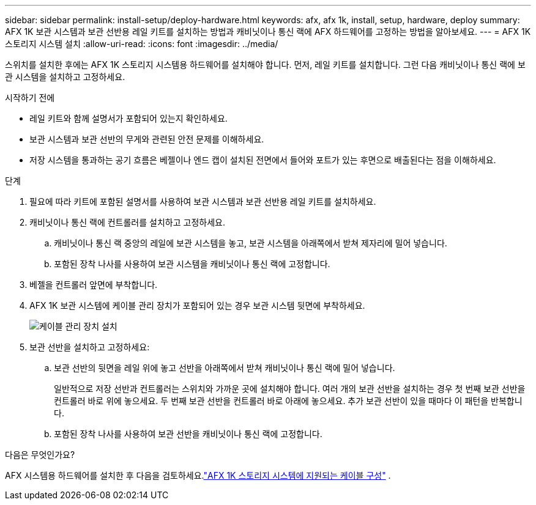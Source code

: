 ---
sidebar: sidebar 
permalink: install-setup/deploy-hardware.html 
keywords: afx, afx 1k, install, setup, hardware, deploy 
summary: AFX 1K 보관 시스템과 보관 선반용 레일 키트를 설치하는 방법과 캐비닛이나 통신 랙에 AFX 하드웨어를 고정하는 방법을 알아보세요. 
---
= AFX 1K 스토리지 시스템 설치
:allow-uri-read: 
:icons: font
:imagesdir: ../media/


[role="lead"]
스위치를 설치한 후에는 AFX 1K 스토리지 시스템용 하드웨어를 설치해야 합니다.  먼저, 레일 키트를 설치합니다.  그런 다음 캐비닛이나 통신 랙에 보관 시스템을 설치하고 고정하세요.

.시작하기 전에
* 레일 키트와 함께 설명서가 포함되어 있는지 확인하세요.
* 보관 시스템과 보관 선반의 무게와 관련된 안전 문제를 이해하세요.
* 저장 시스템을 통과하는 공기 흐름은 베젤이나 엔드 캡이 설치된 전면에서 들어와 포트가 있는 후면으로 배출된다는 점을 이해하세요.


.단계
. 필요에 따라 키트에 포함된 설명서를 사용하여 보관 시스템과 보관 선반용 레일 키트를 설치하세요.
. 캐비닛이나 통신 랙에 컨트롤러를 설치하고 고정하세요.
+
.. 캐비닛이나 통신 랙 중앙의 레일에 보관 시스템을 놓고, 보관 시스템을 아래쪽에서 받쳐 제자리에 밀어 넣습니다.
.. 포함된 장착 나사를 사용하여 보관 시스템을 캐비닛이나 통신 랙에 고정합니다.


. 베젤을 컨트롤러 앞면에 부착합니다.
. AFX 1K 보관 시스템에 케이블 관리 장치가 포함되어 있는 경우 보관 시스템 뒷면에 부착하세요.
+
image::../media/drw_affa1k_install_cable_mgmt_ieops-1697.svg[케이블 관리 장치 설치]

. 보관 선반을 설치하고 고정하세요:
+
.. 보관 선반의 뒷면을 레일 위에 놓고 선반을 아래쪽에서 받쳐 캐비닛이나 통신 랙에 밀어 넣습니다.
+
일반적으로 저장 선반과 컨트롤러는 스위치와 가까운 곳에 설치해야 합니다.  여러 개의 보관 선반을 설치하는 경우 첫 번째 보관 선반을 컨트롤러 바로 위에 놓으세요.  두 번째 보관 선반을 컨트롤러 바로 아래에 놓으세요.  추가 보관 선반이 있을 때마다 이 패턴을 반복합니다.

.. 포함된 장착 나사를 사용하여 보관 선반을 캐비닛이나 통신 랙에 고정합니다.




.다음은 무엇인가요?
AFX 시스템용 하드웨어를 설치한 후 다음을 검토하세요.link:afx-cable-overview.html["AFX 1K 스토리지 시스템에 지원되는 케이블 구성"] .
